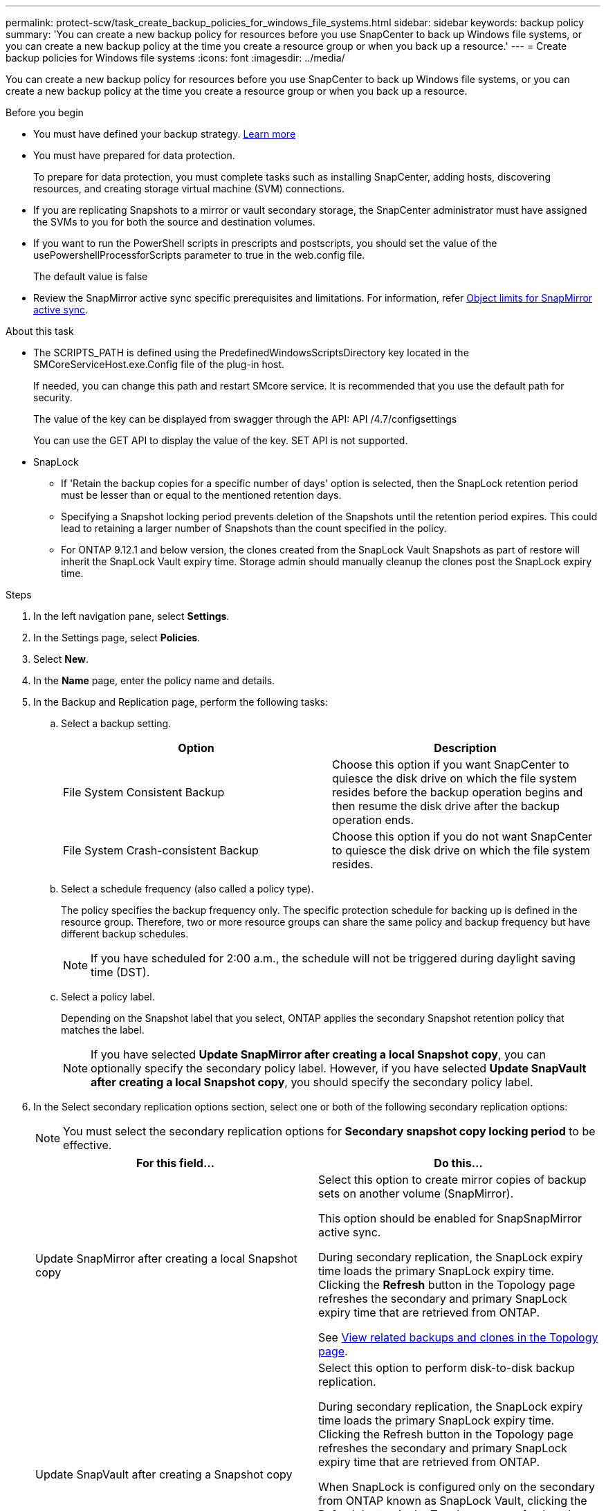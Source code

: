 ---
permalink: protect-scw/task_create_backup_policies_for_windows_file_systems.html
sidebar: sidebar
keywords: backup policy
summary: 'You can create a new backup policy for resources before you use SnapCenter to back up Windows file systems, or you can create a new backup policy at the time you create a resource group or when you back up a resource.'
---
= Create backup policies for Windows file systems
:icons: font
:imagesdir: ../media/

[.lead]
You can create a new backup policy for resources before you use SnapCenter to back up Windows file systems, or you can create a new backup policy at the time you create a resource group or when you back up a resource.

.Before you begin

* You must have defined your backup strategy. link:task_define_a_backup_strategy_for_windows_file_systems.html[Learn more^]

* You must have prepared for data protection.
+
To prepare for data protection, you must complete tasks such as installing SnapCenter, adding hosts, discovering resources, and creating storage virtual machine (SVM) connections.

* If you are replicating Snapshots to a mirror or vault secondary storage, the SnapCenter administrator must have assigned the SVMs to you for both the source and destination volumes.

* If you want to run the PowerShell scripts in prescripts and postscripts, you should set the value of the usePowershellProcessforScripts parameter to true in the web.config file.
+
The default value is false

* Review the SnapMirror active sync specific prerequisites and limitations. For information, refer https://docs.netapp.com/us-en/ontap/smbc/considerations-limits.html#volumes[Object limits for SnapMirror active sync].

.About this task

* The SCRIPTS_PATH is defined using the PredefinedWindowsScriptsDirectory key located in the SMCoreServiceHost.exe.Config file of the plug-in host.
+
If needed, you can change this path and restart SMcore service.  It is recommended that you use the default path for security.
+
The value of the key can be displayed from swagger through the API: API /4.7/configsettings
+
You can use the GET API to display the value of the key. SET API is not supported.

* SnapLock 

** If 'Retain the backup copies for a specific number of days' option is selected, then the SnapLock retention period must be lesser than or equal to the mentioned retention days.

** Specifying a Snapshot locking period prevents deletion of the Snapshots until the retention period expires. This could lead to retaining a larger number of Snapshots than the count specified in the policy.
** For ONTAP 9.12.1 and below version, the clones created from the SnapLock Vault Snapshots as part of restore will inherit the SnapLock Vault expiry time. Storage admin should manually cleanup the clones post the SnapLock expiry time.

.Steps

. In the left navigation pane, select *Settings*.
. In the Settings page, select *Policies*.
. Select *New*.
. In the *Name* page, enter the policy name and details.
. In the Backup and Replication page, perform the following tasks:
 .. Select a backup setting.
+
|===
| Option | Description

a|
File System Consistent Backup
a|
Choose this option if you want SnapCenter to quiesce the disk drive on which the file system resides before the backup operation begins and then resume the disk drive after the backup operation ends.
a|
File System Crash-consistent Backup
a|
Choose this option if you do not want SnapCenter to quiesce the disk drive on which the file system resides.
|===

.. Select a schedule frequency (also called a policy type).
+
The policy specifies the backup frequency only. The specific protection schedule for backing up is defined in the resource group. Therefore, two or more resource groups can share the same policy and backup frequency but have different backup schedules.
+
NOTE: If you have scheduled for 2:00 a.m., the schedule will not be triggered during daylight saving time (DST).

.. Select a policy label.
+
Depending on the Snapshot label that you select, ONTAP applies the secondary Snapshot retention policy that matches the label.
+
NOTE: If you have selected *Update SnapMirror after creating a local Snapshot copy*, you can optionally specify the secondary policy label. However, if you have selected *Update SnapVault after creating a local Snapshot copy*, you should specify the secondary policy label.

. In the Select secondary replication options section, select one or both of the following secondary replication options:
+
NOTE: You must select the secondary replication options for *Secondary snapshot copy locking period* to be effective. 
+
|===
| For this field... | Do this...

a|
Update SnapMirror after creating a local Snapshot copy
a|
Select this option to create mirror copies of backup sets on another volume (SnapMirror).

This option should be enabled for SnapSnapMirror active sync.

During secondary replication, the SnapLock expiry time loads the primary SnapLock expiry time. Clicking the *Refresh* button in the Topology page refreshes the secondary and primary SnapLock expiry time that are retrieved from ONTAP.

See link:../protect-scw/task_view_related_backups_and_clones_in_the_topology_page.html[View related backups and clones in the Topology page].
a|
Update SnapVault after creating a Snapshot copy
a|
Select this option to perform disk-to-disk backup replication.

During secondary replication, the SnapLock expiry time loads the primary SnapLock expiry time. Clicking the Refresh button in the Topology page refreshes the secondary and primary SnapLock expiry time that are retrieved from ONTAP.

When SnapLock is configured only on the secondary from ONTAP known as SnapLock Vault, clicking the Refresh button in the Topology page refreshes the locking period on the secondary that is retrieved from ONTAP.

For more information on SnapLock Vault see https://docs.netapp.com/us-en/ontap/snaplock/commit-snapshot-copies-worm-concept.html[Commit Snapshot copies to WORM on a vault destination]
a|
Error retry count
a|
Enter the number of replication attempts that should occur before the process halts.
|===
NOTE: You should configure SnapMirror retention policy in ONTAP for the secondary storage to avoid reaching the maximum limit of Snapshots on the secondary storage.

. In the Retention settings page, specify the retention settings for on-demand backups and for each schedule frequency you selected.
+

|===
| Option | Description

a|
Total Snapshot copies to keep
a|
Choose this option if you want to specify the number of Snapshots SnapCenter stores before automatically deleting them.
a|
Keep Snapshot copies for
a|
Choose this option if you want to specify the number of days SnapCenter retains a backup copy before deleting it.
a|
Primary snapshot copy locking period
a|
Select Snapshot locking period, and select days, months, or years.

SnapLock retention period should be less than 100 years.
a|
Secondary snapshot copy locking period
a|
Select *Secondary snapshot copy locking period*, and select days, months, or years.

For this option to be effective you must do the following tasks:

* Select the *Primary snapshot copy locking period*.
* Select one or both of the secondary replication options.
|===
IMPORTANT: You should set the retention count to 2 or higher. The minimum value for the retention count is 2.
+
NOTE: The maximum retention value is 1018 for resources on ONTAP 9.4 or later, and 254 for resources on ONTAP 9.3 or earlier. Backups will fail if retention is set to a value higher than what the underlying ONTAP version supports.

. In the Script page, enter the path of the prescript or postscript that you want the SnapCenter Server to run before or after the backup operation, respectively and a time limit that SnapCenter waits for the script to execute before timing out.
+
For example, you can run a script to update SNMP traps, automate alerts, and send logs.
+
NOTE: The prescripts or postscripts path should not include drives or shares. The path should be relative to the SCRIPTS_PATH.

. Review the summary, and then click *Finish*.
